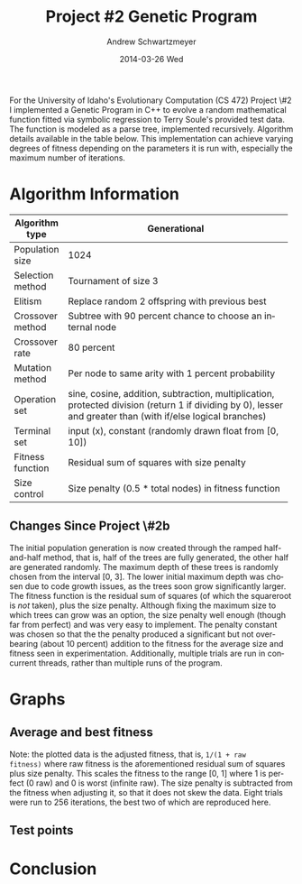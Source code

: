 #+TITLE:     Project #2 Genetic Program
#+AUTHOR:    Andrew Schwartzmeyer
#+EMAIL:     schw2620@vandals.uidaho.edu
#+DATE:      2014-03-26 Wed
#+LANGUAGE:  en
#+OPTIONS:   H:3 num:t toc:nil \n:nil @:t ::t |:t ^:t -:t f:t *:t <:t
#+OPTIONS:   TeX:t LaTeX:t skip:nil d:nil todo:t pri:nil tags:not-in-toc
#+INFOJS_OPT: view:nil toc:nil ltoc:t mouse:underline buttons:0 path:http://orgmode.org/org-info.js
#+EXPORT_SELECT_TAGS: export
#+EXPORT_EXCLUDE_TAGS: noexport
#+LATEX_HEADER: \usepackage{lmodern}

#+BEGIN_ABSTRACT
For the University of Idaho's Evolutionary Computation (CS 472)
Project \#2 I implemented a Genetic Program in C++ to evolve a random
mathematical function fitted via symbolic regression to Terry Soule's
provided test data.  The function is modeled as a parse tree,
implemented recursively.  Algorithm details available in the table
below.  This implementation can achieve varying degrees of fitness
depending on the parameters it is run with, especially the maximum
number of iterations.
#+END_ABSTRACT

* Build :noexport:
Makes use of autotools. Necessary files:
- configure.ac (with help from autoscan)
- Makefile.am
- m4/* for macros

To configure and build:
#+begin_src sh
autoreconf -vfi && ./configure && make
#+end_src

Boost must be built using the same compiler, so for OS X,
=user-config.jam= needs the directive =using gcc : 4.8 : g++-4.8
;=. Boost should then be bootstrapped like thus:

#+begin_src sh
./bootstrap.sh --with-libraries=program_options --with-toolset=gcc
#+end_src

And then built with =./b2= and installed with =./b2 install=.

* Assignment :noexport:
** DONE Project #2a Genetic Program
   DEADLINE: <2014-03-07 Fri>
[[http://www2.cs.uidaho.edu/~cs472_572/s14/GPProjectA.html][From Professor Terry Soule]]
This is the first subproject of the GP project. The goal of this
subproject is to create a population of GP tree structures for a
symbolic regression problem.  If you want to use it, or refer to it, I
have written a node and an individual class that uses pointers to
build and evaluate random expression trees. Trees are build of nodes,
which point to each other.

node.h
node.cpp
individual.h
individual.cpp
test.cpp

To compile the test main program use:

=g++ test.cpp node.cpp individual.cpp=

For this subproject you only need the following functionallity:

- Generate full random expression individuals.
- The expression trees should have, at least, the non-teminals: +,
  -, *, /.
- The expression trees should have, at least, the teminals: X (the
  input variable) and constants.
- The ability to copy individuals.
- The ability to evaluate individuals.
- The ability to erase individuals.
- The ability to calculate the size (number of terminals and
  non-terminals) of individuals.
- The ability to create a population of individuals and to find the
  best and average fitness of the population, and the average size of
  the individuals in the population.
- Individuals should represent expression trees, but may be coded as a
  different type of data structure (e.g. a tree stored in an
  array). For now you may choose your own fitness function, i.e. your
  own set of x,y points that the GP should evolved an expression to
  fit.

For the report:

- Project Write-up: Write a short paper describing the results of your
  project that includes the following sections:
- Algorithm descriptions - Description of the GP so far. Be careful to
  include all of the details someone would need to replicate your
  work.
- Individual description - Description of the structure of your
  individuals. Be careful to include all of the details someone would
  need to replicate your work.
- Results - Basically, does it seem to be working.
- Conclusions - If it's not working, why not. And what are then next
  steps to complete the project.

** DONE Project #2b Genetic Program
   DEADLINE: <2014-03-14 Fri>
This is the second subproject of the GP project. The goal of this subproject is to finish the pieces of the GP for a symbolic regression problem.
For this subproject you will need to complete the GP including the following functionallity (in addition to the functions from the previous assignment):

- [X] Add a conditional to the function set of the expression trees.
- [X] Mutation
- [X] Crossover of two trees
- [X] Selection
- [X] Elitism if you are using a generational model
- [X] Test the GP to make sure that it is working.

Project Write-up: For this subproject you only need a description of
the general algorithm:

- [X] generational or steady-state
- [X] how mutation works
- [X] the selction mechanism, etc.
- [X] a description of any problems so far

Note that the write-up may be fairly short.
** TODO Project #2 Genetic Program
   DEADLINE: <2014-03-23 Sun>

This is the final part of Project 2. For this project you need to
present a summary of your GP program and the results. Here is a
template for the summary in Word and pdf (and the latex). Note that
for this project you do not need to do a lot of writting. An abstract,
fill in the table summarizing your algorithms, two graphs, and a
conclusion/discussion.

* Algorithm Information
#+ATTR_LATEX: :align |l|p{4in}|
|------------------+--------------------------------------------------------------|
|                  | <60>                                                         |
| Algorithm type   | Generational                                                 |
|------------------+--------------------------------------------------------------|
| Population size  | 1024                                                         |
|------------------+--------------------------------------------------------------|
| Selection method | Tournament of size 3                                         |
|------------------+--------------------------------------------------------------|
| Elitism          | Replace random 2 offspring with previous best                |
|------------------+--------------------------------------------------------------|
| Crossover method | Subtree with 90 percent chance to choose an internal node    |
|------------------+--------------------------------------------------------------|
| Crossover rate   | 80 percent                                                   |
|------------------+--------------------------------------------------------------|
| Mutation method  | Per node to same arity with 1 percent probability            |
|------------------+--------------------------------------------------------------|
| Operation set    | sine, cosine, addition, subtraction, multiplication, protected division (return 1 if dividing by 0), lesser and greater than (with if/else logical branches) |
|------------------+--------------------------------------------------------------|
| Terminal set     | input (x), constant (randomly drawn float from [0, 10])      |
|------------------+--------------------------------------------------------------|
| Fitness function | Residual sum of squares with size penalty                    |
|------------------+--------------------------------------------------------------|
| Size control     | Size penalty (0.5 * total nodes) in fitness function         |
|------------------+--------------------------------------------------------------|

** Changes Since Project \#2b
The initial population generation is now created through the ramped
half-and-half method, that is, half of the trees are fully generated,
the other half are generated randomly.  The maximum depth of these
trees is randomly chosen from the interval [0, 3].  The lower initial
maximum depth was chosen due to code growth issues, as the trees soon
grow significantly larger.  The fitness function is the residual sum
of squares (of which the squareroot is /not/ taken), plus the size
penalty.  Although fixing the maximum size to which trees can grow was
an option, the size penalty well enough (though far from perfect) and
was very easy to implement.  The penalty constant was chosen so that
the the penalty produced a significant but not over-bearing (about 10
percent) addition to the fitness for the average size and fitness seen
in experimentation.  Additionally, multiple trials are run in
concurrent threads, rather than multiple runs of the program.

* Graphs
** Average and best fitness
Note: the plotted data is the adjusted fitness, that is, =1/(1 + raw
fitness)= where raw fitness is the aforementioned residual sum of
squares plus size penalty.  This scales the fitness to the range [0,
1] where 1 is perfect (0 raw) and 0 is worst (infinite raw).  The size
penalty is subtracted from the fitness when adjusting it, so that it
does not skew the data.  Eight trials were run to 256 iterations, the
best two of which are reproduced here.

[[./results_1/fitness.png]]

[[./results_2/fitness.png]]

** Test points

[[./results_1/function.png]]

[[./results_2/function.png]]

* Conclusion
